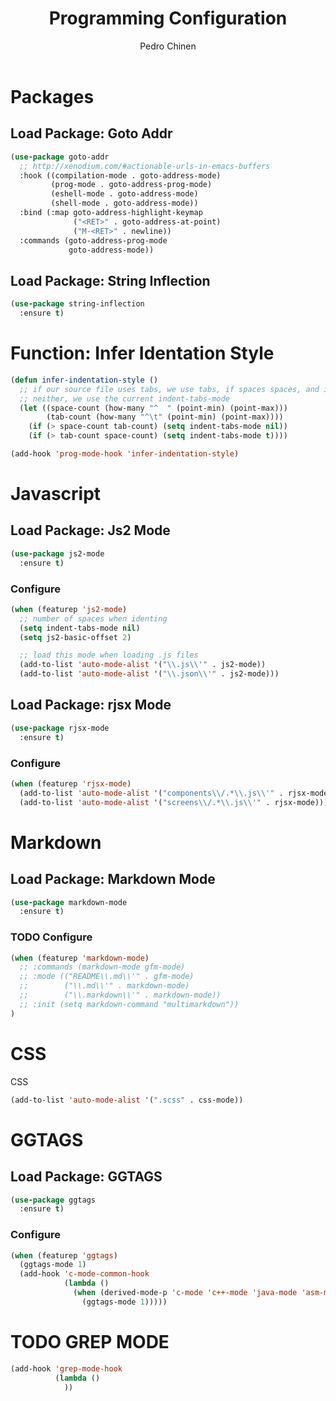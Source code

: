 #+TITLE:        Programming Configuration
#+AUTHOR:       Pedro Chinen
#+DATE-CREATED: [2018-09-23 Sun]
#+DATE-UPDATED: [2018-10-17 qua]

* Packages
:PROPERTIES:
:ID:       182bc287-76e2-48b5-882f-3d970cfd930a
:END:
** Load Package: Goto Addr
:PROPERTIES:
:ID:       35ad56f7-e2fe-4a5d-b94d-890d0a575671
:END:
#+BEGIN_SRC emacs-lisp
  (use-package goto-addr
    ;; http://xenodium.com/#actionable-urls-in-emacs-buffers
    :hook ((compilation-mode . goto-address-mode)
           (prog-mode . goto-address-prog-mode)
           (eshell-mode . goto-address-mode)
           (shell-mode . goto-address-mode))
    :bind (:map goto-address-highlight-keymap
                ("<RET>" . goto-address-at-point)
                ("M-<RET>" . newline))
    :commands (goto-address-prog-mode
               goto-address-mode))
#+END_SRC

** Load Package: String Inflection
:PROPERTIES:
:ID:       8cf58b18-54ac-477e-9093-4394c5f43d06
:END:
#+BEGIN_SRC emacs-lisp
  (use-package string-inflection
    :ensure t)
#+END_SRC

* Function: Infer Identation Style
:PROPERTIES:
:ID:       e9f3f607-3995-41a8-9410-f785a03bb36a
:END:
#+BEGIN_SRC emacs-lisp
  (defun infer-indentation-style ()
    ;; if our source file uses tabs, we use tabs, if spaces spaces, and if
    ;; neither, we use the current indent-tabs-mode
    (let ((space-count (how-many "^  " (point-min) (point-max)))
          (tab-count (how-many "^\t" (point-min) (point-max))))
      (if (> space-count tab-count) (setq indent-tabs-mode nil))
      (if (> tab-count space-count) (setq indent-tabs-mode t))))

  (add-hook 'prog-mode-hook 'infer-indentation-style)

#+END_SRC

* Javascript
:PROPERTIES:
:ID:       bf0ca3c0-1538-4113-a93b-5ead7550a378
:END:

** Load Package: Js2 Mode
:PROPERTIES:
:ID:       63d830e2-ee6d-4d58-8d80-ddad8e8155cc
:END:
#+BEGIN_SRC emacs-lisp
  (use-package js2-mode
    :ensure t)

#+END_SRC

*** Configure
:PROPERTIES:
:ID:       e1ab6fea-373d-488b-9ba0-eec18a7e4717
:END:
#+BEGIN_SRC emacs-lisp
  (when (featurep 'js2-mode)
    ;; number of spaces when identing
    (setq indent-tabs-mode nil)
    (setq js2-basic-offset 2)

    ;; load this mode when loading .js files
    (add-to-list 'auto-mode-alist '("\\.js\\'" . js2-mode))
    (add-to-list 'auto-mode-alist '("\\.json\\'" . js2-mode)))

#+END_SRC

** Load Package: rjsx Mode
:PROPERTIES:
:ID:       a504feb0-e2b4-48a0-978b-70b5e8b0e983
:END:
#+BEGIN_SRC emacs-lisp
  (use-package rjsx-mode
    :ensure t)

#+END_SRC

*** Configure
:PROPERTIES:
:ID:       bf7f937b-33e9-47f6-b97d-4cf3768f4366
:END:
#+BEGIN_SRC emacs-lisp
  (when (featurep 'rjsx-mode)
    (add-to-list 'auto-mode-alist '("components\\/.*\\.js\\'" . rjsx-mode))
    (add-to-list 'auto-mode-alist '("screens\\/.*\\.js\\'" . rjsx-mode)))

#+END_SRC

* Markdown
:PROPERTIES:
:ID:       c6a8a6e0-5624-42c1-82aa-780002ae8a9c
:END:

** Load Package: Markdown Mode
:PROPERTIES:
:ID:       d1f1779a-d6a5-44a3-b63c-c27fb67d5a0a
:END:
#+BEGIN_SRC emacs-lisp
  (use-package markdown-mode
    :ensure t)

#+END_SRC

*** TODO Configure
:PROPERTIES:
:ID:       4fc998d5-9dd2-4f8b-9199-ece6d217017d
:END:
#+BEGIN_SRC emacs-lisp
  (when (featurep 'markdown-mode)
    ;; :commands (markdown-mode gfm-mode)
    ;; :mode (("README\\.md\\'" . gfm-mode)
    ;;        ("\\.md\\'" . markdown-mode)
    ;;        ("\\.markdown\\'" . markdown-mode))
    ;; :init (setq markdown-command "multimarkdown"))
  )

#+END_SRC

* CSS
:PROPERTIES:
:ID:       df910dd7-81c1-4eb3-8ee6-aa0983687082
:END:

CSS 
#+BEGIN_SRC emacs-lisp
  (add-to-list 'auto-mode-alist '(".scss" . css-mode))

#+END_SRC

* GGTAGS
:PROPERTIES:
:ID:       dba3b0bd-9583-4cfe-a7cd-d2e243add7c9
:END:

** Load Package: GGTAGS
:PROPERTIES:
:ID:       3a8940dd-66c1-4f76-9ee8-50c6ce5627c7
:END:
#+BEGIN_SRC emacs-lisp
  (use-package ggtags
    :ensure t)

#+END_SRC

*** Configure
:PROPERTIES:
:ID:       3d1aca6d-caa2-4c4b-abcd-c89ecd055002
:END:
#+BEGIN_SRC emacs-lisp
  (when (featurep 'ggtags)
    (ggtags-mode 1)
    (add-hook 'c-mode-common-hook
              (lambda ()
                (when (derived-mode-p 'c-mode 'c++-mode 'java-mode 'asm-mode)
                  (ggtags-mode 1)))))

#+END_SRC

* TODO GREP MODE
:PROPERTIES:
:ID:       5aa7c769-b0aa-45a5-88fb-39331630a85c
:END:

#+BEGIN_SRC emacs-lisp
  (add-hook 'grep-mode-hook 
            (lambda ()
              ))
#+END_SRC
